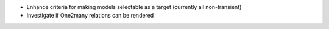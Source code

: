 * Enhance criteria for making models selectable as a target (currently all non-transient)
* Investigate if One2many relations can be rendered
